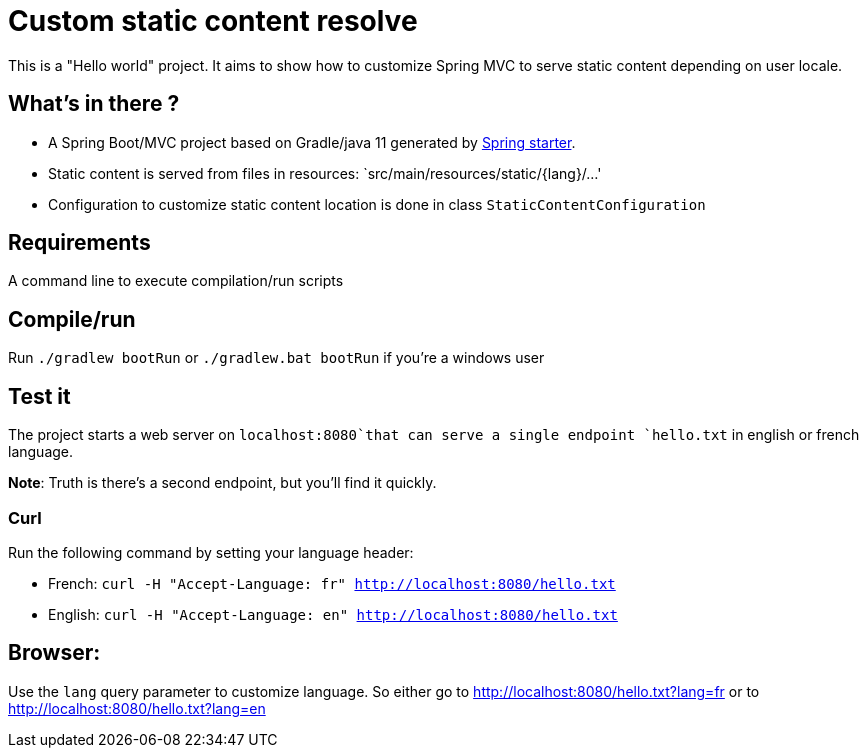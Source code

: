 = Custom static content resolve

This is a "Hello world" project. It aims to show how to customize Spring MVC to serve static content depending on user locale.

== What's in there ?

 - A Spring Boot/MVC project based on Gradle/java 11 generated by https://start.spring.io[Spring starter].
 - Static content is served from files in resources: `src/main/resources/static/{lang}/...'
 - Configuration to customize static content location is done in class `StaticContentConfiguration`

== Requirements

A command line to execute compilation/run scripts

== Compile/run

Run `./gradlew bootRun` or `./gradlew.bat bootRun` if you're a windows user

== Test it

The project starts a web server on `localhost:8080`that can serve a single endpoint `hello.txt` in english or french language.

*Note*: Truth is there's a second endpoint, but you'll find it quickly.

=== Curl

Run the following command by setting your language header:

 - French: `curl -H "Accept-Language: fr" http://localhost:8080/hello.txt`
 - English: `curl -H "Accept-Language: en" http://localhost:8080/hello.txt`

== Browser:

Use the `lang` query parameter to customize language. So either go to http://localhost:8080/hello.txt?lang=fr or to http://localhost:8080/hello.txt?lang=en